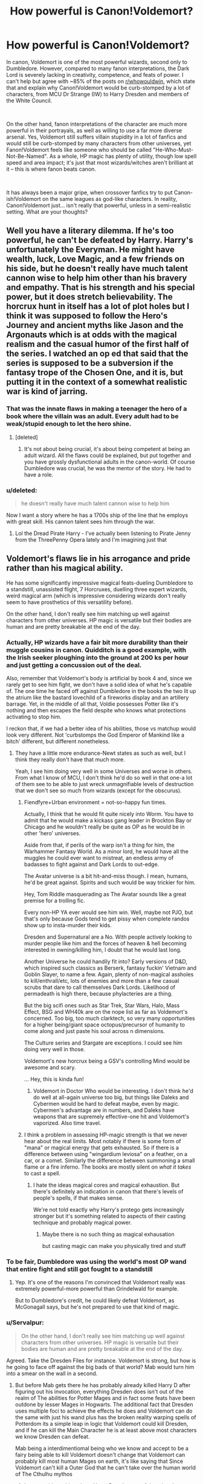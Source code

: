 #+TITLE: How powerful is Canon!Voldemort?

* How powerful is Canon!Voldemort?
:PROPERTIES:
:Author: Dux-El52
:Score: 36
:DateUnix: 1535109875.0
:DateShort: 2018-Aug-24
:FlairText: Discussion
:END:
In canon, Voldemort is one of the most powerful wizards, second only to Dumbledore. However, compared to many fanon interpretations, the Dark Lord is severely lacking in creativity, competence, and feats of power. I can't help but agree with ~85% of the posts on [[/r/whowouldwin][r/whowouldwin]], which state that and explain why Canon!Voldemort would be curb-stomped by a lot of characters, from MCU Dr Strange (IW) to Harry Dresden and members of the White Council.

​

On the other hand, fanon interpretations of the character are much more powerful in their portrayals, as well as willing to use a far more diverse arsenal. Yes, Voldemort still suffers villain stupidity in a lot of fanfics and would still be curb-stomped by many characters from other universes, yet Fanon!Voldemort feels like someone who should be called "He-Who-Must-Not-Be-Named". As a whole, HP magic has plenty of utility, though low spell speed and area impact; it's just that most wizards/witches aren't brilliant at it -- this is where fanon beats canon.

​

It has always been a major gripe, when crossover fanfics try to put Canon-ish!Voldemort on the same leagues as god-like characters. In reality, Canon!Voldemort just... isn't really that powerful, unless in a semi-realistic setting. What are your thoughts?


** Well you have a literary dilemma. If he's too powerful, he can't be defeated by Harry. Harry's unfortunately the Everyman. He might have wealth, luck, Love Magic, and a few friends on his side, but he doesn't really have much talent cannon wise to help him other than his bravery and empathy. That is his strength and his special power, but it does stretch believability. The horcrux hunt in itself has a lot of plot holes but I think it was supposed to follow the Hero's Journey and ancient myths like Jason and the Argonauts which is at odds with the magical realism and the casual humor of the first half of the series. I watched an op ed that said that the series is supposed to be a subversion if the fantasy trope of the Chosen One, and it is, but putting it in the context of a somewhat realistic war is kind of jarring.
:PROPERTIES:
:Author: Redhotlipstik
:Score: 40
:DateUnix: 1535115202.0
:DateShort: 2018-Aug-24
:END:

*** That was the innate flaws in making a teenager the hero of a book where the villain was an adult. Every adult had to be weak/stupid enough to let the hero shine.
:PROPERTIES:
:Author: Murderous_squirrel
:Score: 36
:DateUnix: 1535116726.0
:DateShort: 2018-Aug-24
:END:

**** [deleted]
:PROPERTIES:
:Score: 6
:DateUnix: 1535135979.0
:DateShort: 2018-Aug-24
:END:

***** It's not about being crucial, it's about being competent at being an adult wizard. All the flaws could be explained, but put together and you have grossly dysfunctional adults in the canon-world. Of course Dumbledore was crucial, he was the mentor of the story. He had to have a role.
:PROPERTIES:
:Author: Murderous_squirrel
:Score: 9
:DateUnix: 1535136908.0
:DateShort: 2018-Aug-24
:END:


*** u/deleted:
#+begin_quote
  he doesn't really have much talent cannon wise to help him
#+end_quote

Now I want a story where he has a 1700s ship of the line that he employs with great skill. His cannon talent sees him through the war.
:PROPERTIES:
:Score: 6
:DateUnix: 1535166071.0
:DateShort: 2018-Aug-25
:END:

**** Lol the Dread Pirate Harry - I've actually been listening to Pirate Jenny from the ThreePenny Opera lately and I'm imagining just that
:PROPERTIES:
:Author: Redhotlipstik
:Score: 1
:DateUnix: 1535174878.0
:DateShort: 2018-Aug-25
:END:


** Voldemort's flaws lie in his arrogance and pride rather than his magical ability.

He has some significantly impressive magical feats-dueling Dumbledore to a standstill, unassisted flight, 7 Horcruxes, duelling three expert wizards, weird magical arm (which is impressive considering wizards don't really seem to have prosthetics of this versatility before).

On the other hand, I don't really see him matching up well against characters from other universes. HP magic is versatile but their bodies are human and are pretty breakable at the end of the day.
:PROPERTIES:
:Author: elizabnthe
:Score: 31
:DateUnix: 1535111966.0
:DateShort: 2018-Aug-24
:END:

*** Actually, HP wizards have a fair bit more durability than their muggle cousins in canon. Quidditch is a good example, with the Irish seeker ploughing into the ground at 200 ks per hour and just getting a concussion out of the deal.

Also, remember that Voldemort's body is artificial by book 4 and, since we rarely get to see him fight, we don't have a solid idea of what he's capable of. The one time he faced off against Dumbledore in the books the two lit up the atrium like the bastard lovechild of a fireworks display and an artillery barrage. Yet, in the middle of all that, Voldie possesses Potter like it's nothing and then escapes the field despite who knows what protections activating to stop him.

I reckon that, if we had a better idea of his abilities, those vs matchup would look very different. Not 'curbstomps the God Emperor of Mankind like a bitch' different, but different nonetheless.
:PROPERTIES:
:Author: darklooshkin
:Score: 27
:DateUnix: 1535117555.0
:DateShort: 2018-Aug-24
:END:

**** They have a little more endurance-Newt states as such as well, but I think they really don't have that much more.

Yeah, I see him doing very well in some Universes and worse in others. From what I know of MCU, I don't think he'd do so well in that one-a lot of them see to be able to just wreck unmagnifiable levels of destruction that we don't see so much from wizards (except for the obscurus).
:PROPERTIES:
:Author: elizabnthe
:Score: 5
:DateUnix: 1535126132.0
:DateShort: 2018-Aug-24
:END:

***** Fiendfyre+Urban environment = not-so-happy fun times.

Actually, I think that he would fit quite nicely into Worm. You have to admit that he would make a kickass gang leader in Brockton Bay or Chicago and he wouldn't really be quite as OP as he would be in other 'hero' universes.

Aside from that, if perils of the warp isn't a thing for him, the Warhammer Fantasy World. As a minor lord, he would have all the muggles he could ever want to mistreat, an endless army of badasses to fight against and Dark Lords to out-edge.

The Avatar universe is a bit hit-and-miss though. I mean, humans, he'd be great against. Spirits and such would be way trickier for him.

Hey, Tom Riddle masquerading as The Avatar sounds like a great premise for a trolling fic.

Every non-HP YA ever would see him win. Well, maybe not PJO, but that's only because Gods tend to get pissy when complete randos show up to insta-murder their kids.

Dresden and Supernatural are a No. With people actively looking to murder people like him and the forces of heaven & hell becoming interested in owning/killing him, I doubt that he would last long.

Another Universe he could handily fit into? Early versions of D&D, which inspired such classics as Berserk, fantasy fuckin' Vietnam and Goblin Slayer, to name a few. Again, plenty of non-magical assholes to kill/enthrall/etc, lots of enemies and more than a few casual scrubs that dare to call themselves Dark Lords. Likelihood of permadeath is high there, because phylacteries are a thing.

But the big scifi ones such as Star Trek, Star Wars, Halo, Mass Effect, BSG and WH40k are on the nope list as far as Voldemort's concerned. Too big, too much clarktech, so very many opportunities for a higher being/giant space octopus/precursor of humanity to come along and just paste his soul across n dimensions.

The Culture series and Stargate are exceptions. I could see him doing very well in those.

Voldemort's new horcrux being a GSV's controlling Mind would be awesome and scary.

... Hey, this is kinda fun!
:PROPERTIES:
:Author: darklooshkin
:Score: 7
:DateUnix: 1535131258.0
:DateShort: 2018-Aug-24
:END:

****** Voldemort in Doctor Who would be interesting. I don't think he'd do well at all-again universe too big, but things like Daleks and Cybermen would be hard to defeat maybe, even by magic. Cybermen's advantage are in numbers, and Daleks have weapons that are supremely effective-one hit and Voldemort's vaporized. Also time travel.
:PROPERTIES:
:Author: elizabnthe
:Score: 6
:DateUnix: 1535132254.0
:DateShort: 2018-Aug-24
:END:


***** I think a problem in assessing HP-magic strength is that we never hear about the real limits. Most notably if there is some form of "mana" or magical energy that gets exhausted. So if there is a difference between using "wingardium leviosa" on a feather, on a car, or a comet. Similarly the difference between summoning a small flame or a fire inferno. The books are mostly silent on /what it takes/ to cast a spell.
:PROPERTIES:
:Score: 9
:DateUnix: 1535127752.0
:DateShort: 2018-Aug-24
:END:

****** I hate the ideas magical cores and magical exhaustion. But there's definitely an indication in canon that there's levels of people's spells, if that makes sense.

We're not told exactly why Harry's protego gets increasingly stronger but it's something related to aspects of their casting technique and probably magical power.
:PROPERTIES:
:Author: elizabnthe
:Score: 10
:DateUnix: 1535128109.0
:DateShort: 2018-Aug-24
:END:

******* Maybe there is no such thing as magical exhausation

but casting magic can make you physically tired and stuff
:PROPERTIES:
:Author: CommanderL3
:Score: 1
:DateUnix: 1535202047.0
:DateShort: 2018-Aug-25
:END:


*** To be fair, Dumbledore was using the world's most OP wand that entire fight and still got fought to a standstill
:PROPERTIES:
:Author: HighEnergy_Christian
:Score: 5
:DateUnix: 1535128845.0
:DateShort: 2018-Aug-24
:END:

**** Yep. It's one of the reasons I'm convinced that Voldemort really was extremely powerful-more powerful than Grindelwald for example.

But to Dumbledore's credit, he could likely defeat Voldemort, as McGonagall says, but he's not prepared to use that kind of magic.
:PROPERTIES:
:Author: elizabnthe
:Score: 8
:DateUnix: 1535128937.0
:DateShort: 2018-Aug-24
:END:


*** u/Servalpur:
#+begin_quote
  On the other hand, I don't really see him matching up well against characters from other universes. HP magic is versatile but their bodies are human and are pretty breakable at the end of the day.
#+end_quote

Agreed. Take the Dresden Files for instance. Voldemort is strong, but how is he going to face off against the big bads of that world? Mab would turn him into a smear on the wall in a second.
:PROPERTIES:
:Author: Servalpur
:Score: 5
:DateUnix: 1535134839.0
:DateShort: 2018-Aug-24
:END:

**** But before Mab gets there he has probably already killed Harry D after figuring out his invocation, everything Dresden does isn't out of the realm of The abilities for Potter Mages and in fact some feats have been outdone by lesser Mages in Hogwarts. The additional fact that Dresden uses multiple foci to achieve the effects he does and Voldemort can do the same with just his wand plus has the broken reality warping spells of Potterdom its a simple leap in logic that Voldemort could kill Dresden, and if he can kill the Main Character he is at least above most characters we know Dresden can defeat.

Mab being a interdimentiomal being who we know and accept to be a fairy being able to kill Voldemort doesn't change that Voldemort can probably kill most human Mages on earth, it's like saying that Since Voldemort can't kill a Outer God that he can't take over the human world of The Cthulhu mythos
:PROPERTIES:
:Author: KidCoheed
:Score: 1
:DateUnix: 1535170611.0
:DateShort: 2018-Aug-25
:END:

***** I never said anything about Harry D or the rest of the wizards, though I do wonder how he would face up against someone like The Merlin or even a holy sword wielder.

I agree with you completely that against most wizards in the HD world, Voldemort would win no doubt. The rules of HP magic are simply more open ended and spells happen much faster in general.

I was specifically talking about the big guys in the HD world. Mab, Titania, Thor, Freakin' Santa Claus, etc etc.

In terms of upper limits of power, there's really just no question that the HD world does it bigger.
:PROPERTIES:
:Author: Servalpur
:Score: 1
:DateUnix: 1535175109.0
:DateShort: 2018-Aug-25
:END:

****** But many of those upper echelon of power would be considered minor Deities at worst many of whom has no concept of dying. Any world where actual Deities exist and are confirmed are kinda over weighted in comparison mostly due to these Deities having what equates to infinite weight in comparison, no human no matter how strong is stronger than a literally Deity.
:PROPERTIES:
:Author: KidCoheed
:Score: 1
:DateUnix: 1535177095.0
:DateShort: 2018-Aug-25
:END:

******* Well...Yeah.

#+begin_quote
  In terms of upper limits of power, there's really just no question that the HD world does it bigger.
#+end_quote
:PROPERTIES:
:Author: Servalpur
:Score: 1
:DateUnix: 1535319307.0
:DateShort: 2018-Aug-27
:END:


*** u/Hellstrike:
#+begin_quote
  HP magic is versatile but their bodies are human and are pretty breakable at the end of the day
#+end_quote

Ah yes, the good ol' Magic vs Firearms debate, which basically makes the canon cast idiots for not using them. And that's not even taking into account other universes magic equivalent, like Biotics form Mass Effect or Sauron's blend of badass battle magic.
:PROPERTIES:
:Author: Hellstrike
:Score: 8
:DateUnix: 1535116529.0
:DateShort: 2018-Aug-24
:END:

**** Ordinary firearms vs. a wizard would never work though-their shields stop projectiles. Only instance it might work is if you were caught by surprise-but in any instance where wizards start using firearms they're not going to be able to be caught by surprise for long.

But yeah, I was imagining that most other universe tech would be a lot more affective.
:PROPERTIES:
:Author: elizabnthe
:Score: 6
:DateUnix: 1535125686.0
:DateShort: 2018-Aug-24
:END:

***** How exactly would you defend yourself with a Protego when you're being shot from 2km away by an unsuspecting sniper?
:PROPERTIES:
:Author: DeusSiveNatura
:Score: 3
:DateUnix: 1535129868.0
:DateShort: 2018-Aug-24
:END:

****** I would think it's quite likely that many powerful wizards know of spells that protect against surprise attacks.

But outside of that we do explicitly know of Shielding Hats by Fred and George that work 24/7.
:PROPERTIES:
:Author: elizabnthe
:Score: 5
:DateUnix: 1535129980.0
:DateShort: 2018-Aug-24
:END:

******* They are also quite weak. And a Sniper bullet has a lot of energy concentrated on a very small tip.
:PROPERTIES:
:Author: Hellstrike
:Score: 2
:DateUnix: 1535131238.0
:DateShort: 2018-Aug-24
:END:

******** With enough adaption though. In scenarios where wizards start using muggle weaponry they'd have the drive to invent.
:PROPERTIES:
:Author: elizabnthe
:Score: 3
:DateUnix: 1535131868.0
:DateShort: 2018-Aug-24
:END:

********* If you use them at the right moment, the other side won't live to invent a counter (Battle of Hogwarts, an airstrike on Malfoy Manor, attack helicopters mowing down the Death Eaters at the Graveyard)
:PROPERTIES:
:Author: Hellstrike
:Score: 9
:DateUnix: 1535132898.0
:DateShort: 2018-Aug-24
:END:


******** At this point, your interpretation of the Harry Potter magic system determines how effective shield charms would be. A lot of people interpret it differently. People in Vs debates forums try to apply physics as much as they can, which has them limiting the shield charm to its strongest defensive feats.
:PROPERTIES:
:Author: NeutralDjinn
:Score: 1
:DateUnix: 1535148293.0
:DateShort: 2018-Aug-25
:END:


******* Mad-eye Moody's example tells us otherwise.
:PROPERTIES:
:Author: Krististrasza
:Score: 1
:DateUnix: 1535143329.0
:DateShort: 2018-Aug-25
:END:

******** You can't defend against the Avada Kedavra though. Was also thinking more Voldemort/Dumbledore/Grindelwald.
:PROPERTIES:
:Author: elizabnthe
:Score: 1
:DateUnix: 1535149132.0
:DateShort: 2018-Aug-25
:END:

********* What does the killing curse have to do with Barty Crouch Jr. getting the drop on the one person you expect to always be prepared for a surprise attack?
:PROPERTIES:
:Author: Krististrasza
:Score: 1
:DateUnix: 1535207298.0
:DateShort: 2018-Aug-25
:END:


******** Mad Eye lost his leg in a Duel when he presumably drops his shield to go on the offensive, walking through a field with a shield up finding the muzzle flash of your Sniper and then appearing on top of him with a imperio on your lips is a lot different from the middle of a high speed wizards duel
:PROPERTIES:
:Author: KidCoheed
:Score: 1
:DateUnix: 1535168866.0
:DateShort: 2018-Aug-25
:END:

********* So you're claiming muggles are inherently slower than wizards?
:PROPERTIES:
:Author: Krististrasza
:Score: 1
:DateUnix: 1535207382.0
:DateShort: 2018-Aug-25
:END:


****** You don't get sniped. HP wizards can teleport, turn invisible, etc. They can find muggle enemies more easily than muggle enemies can find them. I mean, muggles can't even /see/ wizarding areas.
:PROPERTIES:
:Author: TheVoteMote
:Score: 1
:DateUnix: 1535271607.0
:DateShort: 2018-Aug-26
:END:


***** I mean, a Lee Enfield or similar shouldn't be an issue. But do you honestly believe people would want to advance across an open field [[https://youtu.be/8E4qA50I4hI?t=44s][while being shot at with an MG-42 at 1200 rounds per minute]], shield charm or not. And even if a shield charm could stop that (which I doubt), it prevents the caster from using magic offensively.

So you need two or three machine guns to suppress the opposition and then pick them off with regular magic while they are taking cover. Throw in a mortar or two and RPGs (everything easily available in Eastern Europe/Russia), and you have a situation where magic might stop muggle weapons, but at the same time the weapons pin the enemy down (and ammo isn't an issue with transfiguration).
:PROPERTIES:
:Author: Hellstrike
:Score: 2
:DateUnix: 1535130120.0
:DateShort: 2018-Aug-24
:END:

****** You can definitely still cast while shielding though-apparate to where there position is and they're done for. Hermione and Harry are both able to move around freely and do other things while casting a shield charm.
:PROPERTIES:
:Author: elizabnthe
:Score: 5
:DateUnix: 1535130302.0
:DateShort: 2018-Aug-24
:END:

******* It's not about if you can move, it's about that you don't want to move. If you hear what any soldier has to say on that matter, they'll all tell you that if you are under machine gun fire, you throw yourself in the mud and then try to squeeze an inch deeper. And remember, bullets can ricochet from certain surfaces, so you need to cover more than just the shooter himself.

#+begin_quote
  apparate to where there position is
#+end_quote

Anti-Apparation wards are a thing.
:PROPERTIES:
:Author: Hellstrike
:Score: 2
:DateUnix: 1535131395.0
:DateShort: 2018-Aug-24
:END:

******** I don't doubt that at all, if anything I have read and seen is remotetly accurate. But once wizards are used to the concept that shouldn't be so much of an issue-they'd be able to defend at that point. Bullets can ricochet-but wizards can transfigure/conjure temporary defences against that.

True, but I was actually imagining muggles in that scenario. But yeah, anti-apparation wards would stop that.

Edit: I think the interesting thing is, unless I am wrong there's some strong indication in Fanstastic Beasts that wizards fought in WW1, so we might actually see what exactly wizards were doing in that war and how magic matches up-but I see them having significant advantages that mean that wands are still the preferred choice.
:PROPERTIES:
:Author: elizabnthe
:Score: 3
:DateUnix: 1535131808.0
:DateShort: 2018-Aug-24
:END:

********* I was thinking more along the lines of Harry, Hermione and Ron making a short side trip to Russia/Ukraine/Romania/ex Yugoslavia, use their gold to buy a few crates of surplus cold war gear and use that to improve their odds during the Battle of Hogwarts (or, the Hogwarts Turkey Shoot). Hundreds of yards of open ground, attacking uphill with little cover, Anti Tank Weapons making short work of giants and giant spiders while machine guns and mortars tear through the Death Eater ranks. Of course, the others use their wands to throw in blasting curses, Sectumsempra and whatever else is good at killing in the general direction of the Death Eaters far below.
:PROPERTIES:
:Author: Hellstrike
:Score: 2
:DateUnix: 1535132856.0
:DateShort: 2018-Aug-24
:END:

********** It's an interesting thought, but I don't think they'd ever think of it. I'm just imagining Hermione with an arsenal in her beaded bag though, haha.

Voldemort would have to adapt his tactics and would most likely call for a retreat.
:PROPERTIES:
:Author: elizabnthe
:Score: 2
:DateUnix: 1535133212.0
:DateShort: 2018-Aug-24
:END:

*********** Yeah, I would love a one-shot where she goes full out "Lord of War" and pulls out everything short of a tank from her bag. Maybe throw in some additional innuendo about being good at storing long hard things even if she doesn't look like it for even more crack (and both Harry and Lavender blush at that moment),
:PROPERTIES:
:Author: Hellstrike
:Score: 2
:DateUnix: 1535134000.0
:DateShort: 2018-Aug-24
:END:


******** The reason why you don't want to run through Gunfire is the fear of being hit with a bullet with the assurance that not only will you not be hit but the bullets are as threatening as a summers breeze any wizard would just Cast a shield spell and go for a stroll towards the unfortunate asshole shooting at them.
:PROPERTIES:
:Author: KidCoheed
:Score: 1
:DateUnix: 1535168699.0
:DateShort: 2018-Aug-25
:END:

********* Who is sitting far outside of effective wand range. I mean, just take a laser pointer, do some "wand movements" and see if you can hit something 300 or 400 yards away.

Also, it's not like suppressive fire over that kind of distances is aimed at one individual, its forcing everyone to cast shields or be killed. It would still be effective to suppress Death Eaters.
:PROPERTIES:
:Author: Hellstrike
:Score: 1
:DateUnix: 1535184902.0
:DateShort: 2018-Aug-25
:END:

********** You do Know about the rangeless movement spell called Apparition right, that would allow a wizard once they got a bead on their shooter to magically appear behind a Sniper... Right I mean you have read the series and realize that.

Now you going to RE post the Anti Apparition thing, but then you forget that even wards or 'localized spells cuz wards are Fanon' still have a range, meaning that even if a wizard bounces off that ward they still have a general idea where their are being shot from, a little fiendfire to kill everything in a local area and no more Sniper

Stop thinking of this like a call of duty game and think more D&D, your enemies can and do break the laws of physics Every God damned second of every God damned day by existing, if you lack the surprise factor guns can be rendered useless due to their one dimensional ability to fling metal at super Sonic speeds. Once that metal is no longer a threat to a well prepared wizard the gun is as useful as farting into your hand and Hadoken-ing it in their face
:PROPERTIES:
:Author: KidCoheed
:Score: 0
:DateUnix: 1535186664.0
:DateShort: 2018-Aug-25
:END:

*********** I am assuming Battle of Hogwarts, which means the Hogwarts wards prevent apparation, the defenders have a magically fortified position and the approach is across hundreds of yards of open ground. I'm not sure if Fiendfyre can be directed across those distances, even by Voldemort. And lets be honest, the only reason the Battle of Hogwarts wasn't a one sided massacre was because Rowling has no idea about combat of any kind. I mean, "anyone who hears a mandrake's scream dies" would make one of them enough to kill all Death Eaters. The DA raining area of effect spells from the battlements on the Death Eaters charging while safe from return fire by the aforementioned battlements.

D&D is irrelevant if you insist on something as stupid as a charge across open ground. There was no method to Voldemort's plan. No infiltration, no cunning. Hell, a good ol' cavalry charge like at Vienna 1683 would have torn through his ranks.
:PROPERTIES:
:Author: Hellstrike
:Score: 1
:DateUnix: 1535188491.0
:DateShort: 2018-Aug-25
:END:


***** Does canon show a shield charm used against a physical projectile? I'm not up to date on Pottermore or Fantastic Beasts.
:PROPERTIES:
:Score: 1
:DateUnix: 1535166485.0
:DateShort: 2018-Aug-25
:END:

****** Hermione and Harry's shield charm were physical barriers in Deathly Hallows.
:PROPERTIES:
:Author: elizabnthe
:Score: 1
:DateUnix: 1535173693.0
:DateShort: 2018-Aug-25
:END:


** He apparently is very powerful and is proficient in magical research and feats no other can.

For example he is capable of unaided flight, something which is considered impossible by conventional magical knowledge. Not even Dumbledore was able to do that.

He also performed the single most powerful feat of magic in the HP-Universe, which is the curse on the DADA position. It's literally a spell that somehow warps fate to achieve a certain outcome. Dumbledore couldn't solve that for decades, even with the help of people proficient in the dark arts like Snape. (There's of course the question of the limits of that curse, and why he can't just make a similar "Let me win"-curse so that he can sit back and watch his enemies fail.)

He is also a legilimens so can see his what his opponent is about to do.

However, he is still severely lacking because, as [[/u/Redhotlipstik]] points out, regular guy Harry must be able to defeat him. It's similar to the problem that somehow a group of students can hold their ground against battle-hardened death-eaters. Also, I'd say that Rowling lacks the, let's call it "criminal creativity" of a villain. She doesn't have them (or the good guys) plot out realistic plans.

Edit: An important question for the "who would win" scenarios would be the potency of the killing curse. Many superpowered beings (for example in MCU) can take severe punishment, be it lightning, physical impact, magic, whatnot. If the killing curse would insta-kill a being like Thanos, that would increase Riddle's standing in the lists by a lot.
:PROPERTIES:
:Score: 10
:DateUnix: 1535126295.0
:DateShort: 2018-Aug-24
:END:

*** Your bit about the curse on the DADA is brilliant btw. So true.

You forgot to mention the Taboo on his name, which how do you even make a general spell that allows you to be alerted to the location of a person for simply saying a word. Also according to HP.wikia it simultaneously weakens any protective spells around the speaker?!?
:PROPERTIES:
:Author: Jora_Dyn
:Score: 6
:DateUnix: 1535149938.0
:DateShort: 2018-Aug-25
:END:

**** Tbh, the taboo seems to be established magic. My understanding was that this was regular Ministry magic that he could employ after taking over. Partly also because Riddle isn't personally alerted but groups of snatchers who basically work independantly.

And yes, it weakens protective spells. When the trio was attacked by snatchers, all their spells to camouflage them were removed.
:PROPERTIES:
:Score: 3
:DateUnix: 1535151228.0
:DateShort: 2018-Aug-25
:END:

***** But wasn't the Taboo the reason no one would name him. Did he already control the ministry before Harry was born... needless to say guess he was pretty powerful, OP even.
:PROPERTIES:
:Author: Jora_Dyn
:Score: 1
:DateUnix: 1535151734.0
:DateShort: 2018-Aug-25
:END:

****** Not that I know of. Otherwise Dumbledore would at some point concede that being afraid to say his name is valid (as opposed to "fear of a name only increases fear of the thing itself.")

In fact, in Deathly Hallows it's said that the taboo is intended to specifically target Order members who are brave enough to say his name.

Before Harry was born, he didn't control the ministry, no.

Still, powerful wizards are OP af. Dumbledore single-handedly defeats a group of "elite" Death-Eaters. And Riddle keeps his ground against McGonagall, Kingsley and Slughorn while using a want that doesn't obey him and while not being able to harm them. The difference between top hier and second tier is immense.
:PROPERTIES:
:Score: 3
:DateUnix: 1535152300.0
:DateShort: 2018-Aug-25
:END:


****** Not that I know of. Otherwise Dumbledore would at some point concede that being afraid to say his name is valid (as opposed to "fear of a name only increases fear of the thing itself.")

In fact, in Deathly Hallows it's said that the taboo is intended to specifically target Order members who are brave enough to say his name.

Before Harry was born, he didn't control the ministry, no.
:PROPERTIES:
:Score: 1
:DateUnix: 1535151959.0
:DateShort: 2018-Aug-25
:END:


****** Not that I know of. Otherwise Dumbledore would at some point concede that being afraid to say his name is valid (as opposed to "fear of a name only increases fear of the thing itself.")

In fact, in Deathly Hallows it's said that the taboo is intended to specifically target Order members who are brave enough to say his name.

Before Harry was born, he didn't control the ministry, no.

Still, powerful wizards are OP af. Dumbledore single-handedly defeats a group of "elite" Death-Eaters. And Riddle keeps his ground against McGonagall, Kingsley and Slughorn while using a want that doesn't obey him and while not being able to harm them. The difference between top hier and second tier is immense.
:PROPERTIES:
:Score: 1
:DateUnix: 1535152110.0
:DateShort: 2018-Aug-25
:END:


** Canon Voldemort seems to be extremely powerfull. In book 6/7 he just stops using his power to win for some reason only rowling knows
:PROPERTIES:
:Author: Dutch-Destiny
:Score: 30
:DateUnix: 1535111048.0
:DateShort: 2018-Aug-24
:END:

*** u/avittamboy:
#+begin_quote
  some reason only rowling knows
#+end_quote

It is a book series for children. The reason is to let the good guys win, simple as that.
:PROPERTIES:
:Author: avittamboy
:Score: 9
:DateUnix: 1535136076.0
:DateShort: 2018-Aug-24
:END:


*** I'd like to imagine that it's because his horcruxs are being destroyed. Like he's already insane because they are separate from his body, but he can still draw power from them when he needs too. So as his mind/soul is being torn to shreds and destroyed, his magic is following it into death.

Alternatively I like the idea that his rebirth sapped a lot of his magical ability. Either because it was a magic heavy spell that needed long to constantly fed magic to maintain it's self, or because it had been so long since he last used magic that he wasn't at the same caliber as he was before
:PROPERTIES:
:Author: coffeeSquiddo
:Score: 7
:DateUnix: 1535135622.0
:DateShort: 2018-Aug-24
:END:


** He got what I refer to as the HP nerf, where he gets nerfed down to HP's levels, in Book 7. That's literally the only way he could lose.

In Book 5, a glimmer of his power is shown, when he casually waltzes into the Ministry, duels Dumbledore to a standstill (AD has nearly a century of experience on TR, so under normal circumstances, the odds would be heavily stacked against TR, even in spite of the artificial body and enhancements that TR has no doubt done), casually possesses HP, then casually rips through the wards and protections around the Ministry like wet paper when he and Bellatrix escape.

After all that, he falls to a fucking 2nd year spell. Yeah, Rowling definitely gave him the HP nerf.

In a more realistic setting, he would have allowed himself to be disarmed, then taken out his Yew wand, and cursed the shit out of everyone there.

Against characters from other series', well, as long as TR had his horcruxes, he was invulnerable. They might be able to surprise him once and kill him, maybe, but that would just turn him into a wraith. Can't kill a wraith, or trap one (as far as canon).
:PROPERTIES:
:Author: avittamboy
:Score: 7
:DateUnix: 1535136438.0
:DateShort: 2018-Aug-24
:END:


** I can't think of any fantasy setting that would struggle against Voldemort tbh. MCU is a bad example, because it's probably easier to think in terms of 'who wouldn't smash him'. His threat, doesn't really come from his strength though. It's not his magical prowess that made him feared.

He created a terrorist organization and turned the status quo over night.For years he killed and pillaged, and accumulated a very influential circle of supporters. It was his political might that created his legend. So I wouldn't say that canon Voldemort needed to be overpowered to work, he did the job Rowling intended him to do just fine.
:PROPERTIES:
:Author: Jack_SL
:Score: 12
:DateUnix: 1535111779.0
:DateShort: 2018-Aug-24
:END:

*** Actually outside of Dr. Strange Voldemort probably kills all the Avengers, his magic disrupts the Iron Man Suit, plus he can transfigure it and Tony inside into a crushed ball of alloys and meat, Thor while super powerful is still mortal and this vulnerable to a AK, plus Voldemort has displayed more fluid and abusable magic than even Loki, Cap is a super human but still human, his best trick against Riddle is a shield throw but if Riddle snipes it with anything including Transfiguration, Charms, just blast it away from Rodgers. Rodgers falls to any spell Riddle can think of. Worst for Black widow since she is long lived but not a Super human, she basically falls like any well trained wizard against Voldemort. Vision IS tech so just trying to fight Riddle will destroy him, Scarlet Witch's Hex Bolts could beat him if she could hit Riddle but in the MCU she doesn't have the control over her abilities nor does she seem to actually have Chaos Magic of her comic counter part. Ant Man maybe again and he seems to have the best time against Riddle, but summoning spiders and then a wave of fire once He has revealed himself would do away with the micro hero. Hulk? Hulk's regenerative abilities don't protect him from a AK to his 11 foot tall face while he is screaming about puny mages

In fact if the Time Stone wasn't in the Eye of Agamotto the battle between Strange and Riddle would be much closer.

People forget that ALL Potter Mages have Reality Manipulation skills on a localized level, that is the inherent BASIS of their power. Add onto that the most talented and powerful mage in the entire series without the limitations of morals or fears and 70 years to turn that academic talent into combat skill. Voldemort lost to Harry because of Deus Ex Machina that doesn't make Him weak in fact it doesn't undercut but implies that without that power, Harry would of lost.
:PROPERTIES:
:Author: KidCoheed
:Score: 1
:DateUnix: 1535169899.0
:DateShort: 2018-Aug-25
:END:

**** u/FFCheck:
#+begin_quote
  Voldemort probably kills all the Avengers
#+end_quote

Extremely unlikely. I'd give Riddle a fair shot at a number of them, but not even close to all the Avengers. Just off your post -

Iron Man

#+begin_quote
  his magic disrupts the Iron Man Suit, plus he can transfigure it and Tony inside into a crushed ball of alloys and meat
#+end_quote

I'm pretty sure in canon it was magic and electricity that clashed and given that, there is almost zero chance that the suit isn't shielded against electrical interference given how easy IM would be taken down without a shielding.

Being turned into a crushed ball, extremely doubtful. IM is moving at Mach speeds, there is no indication that Riddle is reacting quickly enough.

Thor

#+begin_quote
  Thor while super powerful is still mortal and this vulnerable to a AK
#+end_quote

Unknown. You can assume that, but it can just as easily be assumed that AK could be shrugged off by an Asgardian because the fact is, there is not enough information about how AK works on non-humans.

Cap - agreed, but Caps 2nd best bet would probably his speed. He is that much faster than an average human being, and nothing indicates Riddle is working at superhuman speeds.

Widow - agreed, but she's more of an assassin so there's a pretty fair shot that she wouldn't go toe to toe against Riddle in a fair fight unless she absolutely had to.

Vision

#+begin_quote
  Vision IS tech so just trying to fight Riddle will destroy him
#+end_quote

No chance it is that easy. Again its almost guaranteed Vision is shielded from any type of electric disruption, otherwise any villain fires up EMP and Vision is down.

SW - she has way more control in Infinity Wars. At that point, she has a very good chance at taking down Riddle.

Ant-Man - Probably a wash.

Hulk

#+begin_quote
  Hulk's regenerative abilities don't protect him from a AK to his 11 foot tall face while he is screaming about puny mages
#+end_quote

Unknown. Similar problem with Thor. Hulk is no longer just a human, he is something beyond and there just isn't enough information about AK other than it being soul magic and OHKO to humans.

Strange - Portals OP honestly. Portals are fairly quick to achieve, and with Strange's intellect, I wouldn't doubt he would just portal whatever Riddle sends, right back at him.

#+begin_quote
  People forget that ALL Potter Mages have Reality Manipulation skills on a localized level
#+end_quote

Yea there is localized Reality Manipulation, but that doesn't change the fact that there is a system/rule in place for magic. It isn't whatever the wizards want to do, they can. MCUs biggest advantage over Potterverse is most likely speed. All the spell slinging in the world won't save them if they cannot hit.
:PROPERTIES:
:Author: FFCheck
:Score: 1
:DateUnix: 1535261989.0
:DateShort: 2018-Aug-26
:END:


** As powerful as whoever is fighting him.

Against Dumbledore he kicks ass and takes names while throwing Crucios like candy.

​

Against Harry, all his powerful spells are forgotten and he lowers his magical might to an average seventh year student in strength.
:PROPERTIES:
:Author: NakedFury
:Score: 7
:DateUnix: 1535130107.0
:DateShort: 2018-Aug-24
:END:


** It's likely he would have eventually conquered the wizarding world in totality. Not only that, there is at least tacit evidence that the assumption of positions of powers and authority (ex. Ruler of Britain) carries with it even greater power. With each nation he conquered, his power would likely have grown and grown, until he attained a status of near-godhood as a wizard.

Bear in mind though, this is speculation about a megalomaniacal narcissistic sociopath, so take it as a plausibility and not a certainty.
:PROPERTIES:
:Author: XeshTrill
:Score: 14
:DateUnix: 1535112033.0
:DateShort: 2018-Aug-24
:END:

*** Where is this implied?
:PROPERTIES:
:Author: Dutch-Destiny
:Score: 2
:DateUnix: 1535113050.0
:DateShort: 2018-Aug-24
:END:

**** IIRC, there was a scene in PoA where Snape invoked his position as a Hogwarts professor to "order" the Marauder's Map to reveal its secrets. (It didn't work.)
:PROPERTIES:
:Author: turbinicarpus
:Score: 10
:DateUnix: 1535114735.0
:DateShort: 2018-Aug-24
:END:

***** I figured that was just him grandstanding.
:PROPERTIES:
:Author: ParanoidDrone
:Score: 6
:DateUnix: 1535123894.0
:DateShort: 2018-Aug-24
:END:

****** Maybe. I don't have a strong opinion either way.
:PROPERTIES:
:Author: turbinicarpus
:Score: 1
:DateUnix: 1535147797.0
:DateShort: 2018-Aug-25
:END:

******* ​

what does iirc mean?
:PROPERTIES:
:Author: Dutch-Destiny
:Score: 1
:DateUnix: 1535193886.0
:DateShort: 2018-Aug-25
:END:

******** Acronym for "If I Recall Correctly".
:PROPERTIES:
:Author: turbinicarpus
:Score: 1
:DateUnix: 1535195758.0
:DateShort: 2018-Aug-25
:END:

********* thanks
:PROPERTIES:
:Author: Dutch-Destiny
:Score: 1
:DateUnix: 1535196211.0
:DateShort: 2018-Aug-25
:END:


***** Might have been because it wasn't officially part of the school. It's like the admin of a company using his admin-access on what he thinks is a company-phone but which is actually private.
:PROPERTIES:
:Score: 6
:DateUnix: 1535128193.0
:DateShort: 2018-Aug-24
:END:

****** It's possible.
:PROPERTIES:
:Author: turbinicarpus
:Score: 1
:DateUnix: 1535147810.0
:DateShort: 2018-Aug-25
:END:


**** Voldemort only is able to implement the trace after conquering the ministry.

The death eaters are suddenly able to tear through formerly impenetrable protections around Britain with relative ease.

Dumbledore, and to a degree Snape, imply being master of Hogwarts affords unique powers or skills. It certainly explains how Dumbledore can create a Portkey inside Hogwarts, or the reasoning for his ability to apparate inside in the HBP movie (take that one as tentative at best though).
:PROPERTIES:
:Author: XeshTrill
:Score: 5
:DateUnix: 1535119434.0
:DateShort: 2018-Aug-24
:END:

***** I thought this was because with the ministry under his control, he gets direct access to a lot of infrastructure (presumably they have some sort of monitoring system in place, for underage magic if nothing else, that can be co-opted for the Taboo) and without aurors to worry about he's free to act with impunity where before he had to consider their arrival and interference in his plans.
:PROPERTIES:
:Author: ParanoidDrone
:Score: 6
:DateUnix: 1535124012.0
:DateShort: 2018-Aug-24
:END:

****** More than likely it's both.
:PROPERTIES:
:Author: XeshTrill
:Score: 2
:DateUnix: 1535125159.0
:DateShort: 2018-Aug-24
:END:


***** u/deleted:
#+begin_quote
  It certainly explains how Dumbledore can create a Portkey inside Hogwarts, or the reasoning for his ability to apparate inside in the HBP movie (take that one as tentative at best though).
#+end_quote

In the books, Dumbledore is able to lift the anti-apparition feature of the Great Hall so that the students can learn. A lot of features of magical "machines" seem to work with root-access mechanics.
:PROPERTIES:
:Score: 5
:DateUnix: 1535128121.0
:DateShort: 2018-Aug-24
:END:


***** Ah that way. Well the trace was already there the minitery just "controls it"

Being able to tear trough the protections because now they can use all the spells they want to without the minestery intervening. This is actually metioned in the book.

This one is true the castle reports to the Headmaster but i don't think thats magical power that is just the castle following it's boss.
:PROPERTIES:
:Author: Dutch-Destiny
:Score: 1
:DateUnix: 1535194080.0
:DateShort: 2018-Aug-25
:END:


** I saw a tumblr theory that we /aren't/ seeing him in his prime - that dying and coming back after a decade-plus left chunks behind.
:PROPERTIES:
:Author: DaringSteel
:Score: 4
:DateUnix: 1535123680.0
:DateShort: 2018-Aug-24
:END:

*** He was also old when he died. In his 70s, right?

That may mean that he was much more impressive when younger.
:PROPERTIES:
:Author: will1707
:Score: 2
:DateUnix: 1535145061.0
:DateShort: 2018-Aug-25
:END:


** Voldemort is pretty powerful. But at the end of the day, he has to aim his wand towards someone to kill him. I don't think he was nerfed when fighting Harry. Resurrected Voldemort fought Harry:

At the end of GoF, when Harry never gave them a line of sight to kill him

At the end of DH, when Harry "cheated", because he suspected the Elder Wand wasn't going to work for Voldemort and would instead try to work for Harry

That's it. Those are all the times Resurrected Voldemort and Harry fought each other
:PROPERTIES:
:Author: juanml82
:Score: 3
:DateUnix: 1535138645.0
:DateShort: 2018-Aug-24
:END:


** Vs debates forums often apply limits to abilities depending on the highest feats and try to apply physics to fictional universes as much as they can. One example of this is the shield charm. They limit it by the highest amount of energy it has shown to "tank" in the books. It can't take into account that the sheild charm may be immune to any non-magical attacks because that is considered a No Limits Fallacy. Different universes may have conflicting laws, so vs debates often has rules to take care of that, but as a result it can conflict with the rules of a setting. Thus, Voldemort's power really depends on how you interpret the Harry Potter magic system to work.
:PROPERTIES:
:Author: NeutralDjinn
:Score: 2
:DateUnix: 1535148683.0
:DateShort: 2018-Aug-25
:END:


** I am pretty sure that Voldemort is way more powerful than Dumbledore, considering that Dumbledore, despite having more knowledge than Voldemort and wielding the Elder Wand, still didn't manage to defeat him. So Voldemort is, at least in my opinion the most powerful wizard alive. On the other side it is a bit hard to compare Voldemort to the characters from other universes, mostly because it is hard to hypothesize how HP magic works in contrast to other fantastic powers. For example the killing curse is an unstoppable one hit kill that, coupled with apparition, would give Voldemort an incredible advantage against any Jedi or Sith but if magic acts like a form of energy then it would be incredibly easy even for an average Jedi to defeat him considering that lightsabers can rebound energy hits and Jedi train to stop blaster bolts which travel way faster than spells.
:PROPERTIES:
:Author: Nolitimeremessorem24
:Score: 4
:DateUnix: 1535124762.0
:DateShort: 2018-Aug-24
:END:


** Huge amounts of personal power/prowess, little of anything else. He just succeeds, because all adults in the HP-verse are even stupider than him, bordering on the retarded.
:PROPERTIES:
:Author: Deathcrow
:Score: 1
:DateUnix: 1535141326.0
:DateShort: 2018-Aug-25
:END:


** My favorite fandom interpretation is that Voldemort is much more powerful thn Dumbledore but has much less control which is why Dumbledore is a better wizard. (Also Dumbledore is still pretty powerful) it makes it more reasonable then to train a developing wizard likeharry to have control
:PROPERTIES:
:Author: meep-a-confessional
:Score: 1
:DateUnix: 1535141376.0
:DateShort: 2018-Aug-25
:END:


** Let's put it this way - the phrase "Marked as his equal" does a lot of work in that prophecy...
:PROPERTIES:
:Author: otrigorin
:Score: 1
:DateUnix: 1535152781.0
:DateShort: 2018-Aug-25
:END:


** I Think Voldemort would defeat MCU strange. Strange wouldnt recognise the Avada and probably would try to block it with his basic shield.
:PROPERTIES:
:Author: prongspadfootmoony
:Score: 1
:DateUnix: 1535223120.0
:DateShort: 2018-Aug-25
:END:
